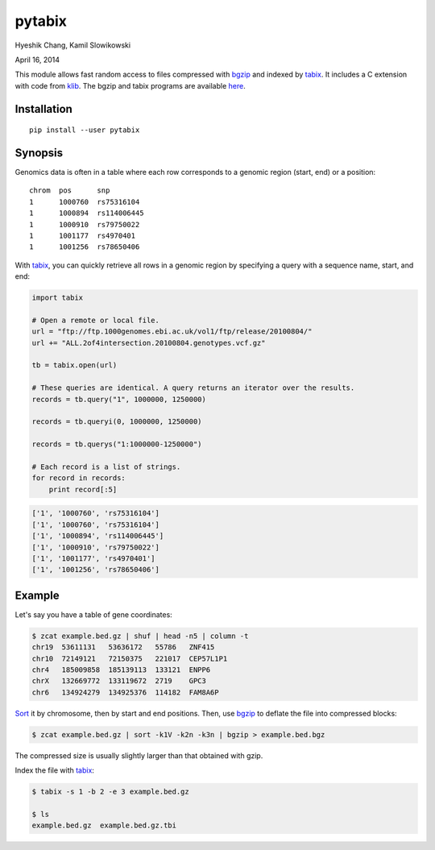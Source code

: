 pytabix
=======

Hyeshik Chang, Kamil Slowikowski

April 16, 2014

This module allows fast random access to files compressed with bgzip_ and
indexed by tabix_. It includes a C extension with code from klib_. The bgzip
and tabix programs are available here_.

Installation
------------

::

    pip install --user pytabix


Synopsis
--------

Genomics data is often in a table where each row corresponds to a genomic
region (start, end) or a position::

    chrom  pos      snp
    1      1000760  rs75316104
    1      1000894  rs114006445
    1      1000910  rs79750022
    1      1001177  rs4970401
    1      1001256  rs78650406

With tabix_, you can quickly retrieve all rows in a genomic region by
specifying a query with a sequence name, start, and end:

.. code:: python

    import tabix

    # Open a remote or local file.
    url = "ftp://ftp.1000genomes.ebi.ac.uk/vol1/ftp/release/20100804/"
    url += "ALL.2of4intersection.20100804.genotypes.vcf.gz"

    tb = tabix.open(url)

    # These queries are identical. A query returns an iterator over the results.
    records = tb.query("1", 1000000, 1250000)

    records = tb.queryi(0, 1000000, 1250000)

    records = tb.querys("1:1000000-1250000")

    # Each record is a list of strings.
    for record in records:
        print record[:5]

.. code:: python

    ['1', '1000760', 'rs75316104']
    ['1', '1000760', 'rs75316104']
    ['1', '1000894', 'rs114006445']
    ['1', '1000910', 'rs79750022']
    ['1', '1001177', 'rs4970401']
    ['1', '1001256', 'rs78650406']


Example
-------

Let's say you have a table of gene coordinates:

.. code:: bash

    $ zcat example.bed.gz | shuf | head -n5 | column -t
    chr19  53611131   53636172   55786   ZNF415
    chr10  72149121   72150375   221017  CEP57L1P1
    chr4   185009858  185139113  133121  ENPP6
    chrX   132669772  133119672  2719    GPC3
    chr6   134924279  134925376  114182  FAM8A6P

Sort_ it by chromosome, then by start and end positions. Then, use bgzip_ to
deflate the file into compressed blocks:

.. code:: bash

    $ zcat example.bed.gz | sort -k1V -k2n -k3n | bgzip > example.bed.bgz

The compressed size is usually slightly larger than that obtained with gzip.

Index the file with tabix_:

.. code:: bash

    $ tabix -s 1 -b 2 -e 3 example.bed.gz
    
    $ ls
    example.bed.gz  example.bed.gz.tbi

.. _bgzip: http://samtools.sourceforge.net/tabix.shtml
.. _tabix: http://samtools.sourceforge.net/tabix.shtml
.. _klib: https://github.com/jmarshall/klib
.. _here: http://sourceforge.net/projects/samtools/files/tabix/
.. _Sort: https://www.gnu.org/software/coreutils/manual/html_node/Details-about-version-sort.html#Details-about-version-sort
